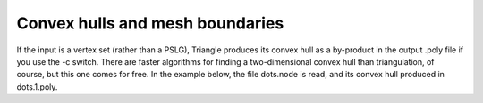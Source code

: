 Convex hulls and mesh boundaries
================================
If the input is a vertex set (rather than a PSLG), Triangle produces its convex
hull as a by-product in the output .poly file if you use the -c switch. There
are faster algorithms for finding a two-dimensional convex hull than
triangulation, of course, but this one comes for free. In the example below,
the file dots.node is read, and its convex hull produced in dots.1.poly.

.. plot:: plot/convex_hull.py



